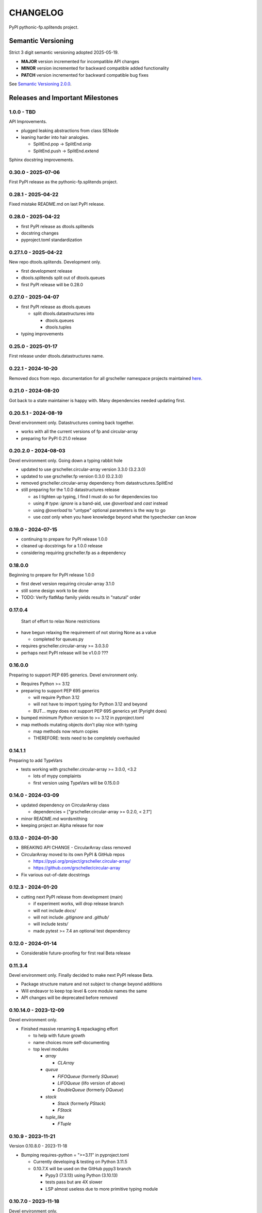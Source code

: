 CHANGELOG
=========

PyPI pythonic-fp.splitends project.

Semantic Versioning
-------------------

Strict 3 digit semantic versioning adopted 2025-05-19.

- **MAJOR** version incremented for incompatible API changes
- **MINOR** version incremented for backward compatible added functionality
- **PATCH** version incremented for backward compatible bug fixes

See `Semantic Versioning 2.0.0 <https://semver.org>`_.

Releases and Important Milestones
---------------------------------

1.0.0 - TBD
~~~~~~~~~~~

API Improvements.

- plugged leaking abstractions from class SENode
- leaning harder into hair analogies.

  - SplitEnd.pop -> SplitEnd.snip
  - SplitEnd.push -> SplitEnd.extend

Sphinx docstring improvements.

0.30.0 - 2025-07-06
~~~~~~~~~~~~~~~~~~~

First PyPI release as the pythonic-fp.splitends project.

0.28.1 - 2025-04-22
~~~~~~~~~~~~~~~~~~~

Fixed mistake README.md on last PyPI release.

0.28.0 - 2025-04-22
~~~~~~~~~~~~~~~~~~~

- first PyPI release as dtools.splitends
- docstring changes
- pyproject.toml standardization

0.27.1.0 - 2025-04-22
~~~~~~~~~~~~~~~~~~~~~

New repo dtools.splitends. Development only.

- first development release
- dtools.splitends split out of dtools.queues
- first PyPI release will be 0.28.0

0.27.0 - 2025-04-07
~~~~~~~~~~~~~~~~~~~

- first PyPI release as dtools.queues

  - split dtools.datastructures into

    - dtools.queues
    - dtools.tuples

- typing improvements

0.25.0 - 2025-01-17
~~~~~~~~~~~~~~~~~~~

First release under dtools.datastructures name.

0.22.1 - 2024-10-20
~~~~~~~~~~~~~~~~~~~

Removed docs from repo. documentation
for all grscheller namespace projects maintained
`here <https://grscheller.github.io/grscheller-pypi-namespace-docs/>`_.

0.21.0 - 2024-08-20
~~~~~~~~~~~~~~~~~~~

Got back to a state maintainer is happy with. Many dependencies needed updating
first.

0.20.5.1 - 2024-08-19
~~~~~~~~~~~~~~~~~~~~~

Devel environment only. Datastructures coming back together.

- works with all the current versions of fp and circular-array
- preparing for PyPI 0.21.0 release

0.20.2.0 - 2024-08-03
~~~~~~~~~~~~~~~~~~~~~

Devel environment only. Going down a typing rabbit hole

- updated to use grscheller.circular-array version 3.3.0 (3.2.3.0)
- updated to use grscheller.fp version 0.3.0 (0.2.3.0)
- removed grscheller.circular-array dependency from datastructures.SplitEnd
- still preparing for the 1.0.0 datastructures release

  - as I tighten up typing, I find I must do so for dependencies too
  - using `# type: ignore` is a band-aid, use `@overload` and `cast` instead
  - using `@overload` to "untype" optional parameters is the way to go
  - use `cast` only when you have knowledge beyond what the typechecker can know

0.19.0 - 2024-07-15
~~~~~~~~~~~~~~~~~~~

- continuing to prepare for PyPI release 1.0.0
- cleaned up docstrings for a 1.0.0 release
- considering requiring grscheller.fp as a dependency

0.18.0.0
~~~~~~~~

Beginning to prepare for PyPI release 1.0.0

- first devel version requiring circular-array 3.1.0
- still some design work to be done
- TODO: Verify flatMap family yields results in "natural" order

0.17.0.4
~~~~~~~~

 Start of effort to relax None restrictions

- have begun relaxing the requirement of not storing None as a value

  - completed for queues.py

- requires grscheller.circular-array >= 3.0.3.0
- perhaps next PyPI release will be v1.0.0 ???

0.16.0.0
~~~~~~~~

Preparing to support PEP 695 generics. Devel environment only.

- Requires Python >= 3.12
- preparing to support PEP 695 generics

  - will require Python 3.12
  - will not have to import typing for Python 3.12 and beyond
  - BUT... mypy does not support PEP 695 generics yet (Pyright does)

- bumped minimum Python version to >= 3.12 in pyproject.toml
- map methods mutating objects don't play nice with typing

  - map methods now return copies
  - THEREFORE: tests need to be completely overhauled

0.14.1.1
~~~~~~~~

Preparing to add TypeVars

- tests working with grscheller.circular-array >= 3.0.0, \<3.2

  - lots of mypy complaints
  - first version using TypeVars will be 0.15.0.0

0.14.0 - 2024-03-09
~~~~~~~~~~~~~~~~~~~

- updated dependency on CircularArray class

  - dependencies = ["grscheller.circular-array >= 0.2.0, < 2.1"]

- minor README.md wordsmithing
- keeping project an Alpha release for now

0.13.0 - 2024-01-30
~~~~~~~~~~~~~~~~~~~

- BREAKING API CHANGE - CircularArray class removed
- CircularArray moved to its own PyPI & GitHub repos

  - https://pypi.org/project/grscheller.circular-array/
  - https://github.com/grscheller/circular-array

- Fix various out-of-date docstrings

0.12.3 - 2024-01-20
~~~~~~~~~~~~~~~~~~~

- cutting next PyPI release from development (main)

  - if experiment works, will drop release branch
  - will not include `docs/`
  - will not include `.gitignore` and `.github/`
  - will include `tests/`
  - made pytest >= 7.4 an optional test dependency

0.12.0 - 2024-01-14
~~~~~~~~~~~~~~~~~~~

- Considerable future-proofing for first real Beta release

0.11.3.4
~~~~~~~~

Devel environment only. Finally decided to make next PyPI release Beta.

- Package structure mature and not subject to change beyond additions
- Will endeavor to keep top level & core module names the same
- API changes will be deprecated before removed

0.10.14.0 - 2023-12-09
~~~~~~~~~~~~~~~~~~~~~~

Devel environment only.

- Finished massive renaming & repackaging effort

  - to help with future growth
  - name choices more self-documenting
  - top level modules

    - `array`

      - `CLArray`

    - `queue`

      - `FIFOQueue` (formerly `SQueue`)
      - `LIFOQueue` (lifo version of above)
      - `DoubleQueue` (formerly `DQueue`)

    - `stack`

      - `Stack` (formerly `PStack`)
      - `FStack`

    - `tuple_like`

      - `FTuple`

0.10.9 - 2023-11-21
~~~~~~~~~~~~~~~~~~~

Version 0.10.8.0 - 2023-11-18

- Bumping requires-python = ">=3.11" in pyproject.toml

  - Currently developing & testing on Python 3.11.5
  - 0.10.7.X will be used on the GitHub pypy3 branch

    - Pypy3 (7.3.13) using Python (3.10.13)
    - tests pass but are 4X slower
    - LSP almost useless due to more primitive typing module

0.10.7.0 - 2023-11-18
~~~~~~~~~~~~~~~~~~~~~

Devel environment only.

- Overhauled `__repr__` & `__str__` methods for all classes

  - tests that `ds == eval(repr(ds))` for all data structures ds in package

- Updated markdown overview documentation

0.10.1.0 - 2023-11-11
~~~~~~~~~~~~~~~~~~~~~

Devel environment only.

- Removed flatMap methods from stateful objects

  - `FLArray`, `DQueue`, `SQueue`, `PStack`
  - kept the `map` method for each

- some restructuring so package will scale better in the future

0.9.1 - 2023-11-09
~~~~~~~~~~~~~~~~~~

- First Beta release of grscheller.datastructures on PyPI
- Infrastructure stable
- Existing datastructures only should need API additions
- Type annotations working extremely well
- Using Pdoc3 to generate documentation on GitHub

  - see https://grscheller.github.io/datastructures/

- All iterators conform to Python language "iterator protocol"
- Improved docstrings
- Future directions:

  - Develop some "typed" containers
  - Need to use this package in other projects to gain insight

0.8.6.0 - 2023-11-05
~~~~~~~~~~~~~~~~~~~~

 Devel environment only.

- Finally got queue.py & stack.py inheritance sorted out
- LSP with Pyright working quite well
- Goals for next PyPI release:

  - combine methods

    - `tail` and `tailOr`
    - `cons` and `consOr`
    - `head` and `headOr`

0.8.3.0 - 2023-11-02
~~~~~~~~~~~~~~~~~~~~

 Devel environment only.

- major API breaking change

  - `Dqueue` renamed `DQueue`

- tests now work

0.8.0.0 - 2023-10-28
~~~~~~~~~~~~~~~~~~~~

- API breaking changes

  - did not find everything returning self upon mutation

- Efforts for future directions

  - decided to use pdoc3 over sphinx to generate API documentation
  - need to resolve tension of package being Pythonic and Functional

0.7.5.0 - 2023-10-26
~~~~~~~~~~~~~~~~~~~~

Devel environment only.

- moved pytest test suite to root of the repo

  - src/grscheller/datastructures/tests -> tests/
  - seems to be the canonical location of a test suite

- instructions to run test suite in tests/__init__.py

0.7.4.0 - 2023-10-25
~~~~~~~~~~~~~~~~~~~~

- More mature
- More Pythonic
- Major API changes
- Still tagging it an Alpha release

0.7.2.0 - 2023-10-18
~~~~~~~~~~~~~~~~~~~~

- `Queue` & `Dqueue` no longer return `Maybe` objects

  - Neither store `None` as a value
  - Now safe to return `None` for non-existent values

    - like popping or peaking from an empty `queue` or `dqueue`

0.7.0.0 - 2023-10-16
~~~~~~~~~~~~~~~~~~~~

Devel environment only.

- added `Queue` data structure representing a FIFO queue
- renamed two `Dqueue` methods

  - `headR` -> `peakLastIn`
  - `headL` -> `peakNextOut`

- went ahead and removed `Stack` head method

  - fair since I still labeling releases as alpha releases
  - the API is still a work in progress

- updated README.md

  - foreshadowing making a distinction between

    - objects "sharing" their data -> FP methods return copies
    - objects "contain" their data -> FP methods mutate object

  - added info on class `Queue`

0.6.9.0 - 2023-10-09
~~~~~~~~~~~~~~~~~~~~

PyPI release.

- renamed core module to `iterlib` module

  - library just contained functions for manipulating iterators
  - TODO: use `mergeIters` as a guide for an iterator "zip" function

- class Stack better in alignment with:

  - Python lists

    - more natural for Stack to iterate backwards starting from head
    - removed Stack's `__getitem__` method
    - both pop and push/append from end

  - `Dqueue` which wraps a `Circle` instance

    - also `Dqueue` does not have a `__getitem__` method

  - `Circle` implements a circular array with a Python List

0.6.8.6 - 2023-10-08
~~~~~~~~~~~~~~~~~~~~

Devel environment only.

- 3 new methods for class `Circle` and `Dqueue`

  - `mapSelf`, `flatMapSelf`, `mergeMapSelf`

    - these correspond to `map`, `flatMap`, `mergeMap`
    - except they act on the class objects themselves, not new instances

- not worth the maintenance effort maintaining two version of `Dqueue`

  - one returning new instances
  - the other modifying the object in place

0.6.8.3 - 2023-10-06
~~~~~~~~~~~~~~~~~~~~

Devel environment only.

- class `Carray` renamed to `Circle`

  - implements a circular array based on a Python List
  - resizes itself as needed
  - will handle `None` values being pushed and popped from it
  - implemented in the grscheller.datastructures.circle module
  - O(1) pushing/popping to/from either end
  - O(1) length determination
  - O(1) indexing for setting and getting values.

- `Dqueue` implemented with `Circle` class instead of `list` directly
- Ensured that `None` is never pushed to `Stack` & `Dqueue` objects

0.6.3.2 - 2023-09-30
~~~~~~~~~~~~~~~~~~~~

Devel environment only.

- Improved comments and type annotations
- Removed isEmpty method from `Dqueue` class
- Both `Dqueue` & `Stack` objects evaluate true when non-empty
- Beginning preparations for the next PyPI release

  - Want to make next PyPI release a Beta release
  - Need to improve test suite first

0.6.2.0 - 2023-09-25
~~~~~~~~~~~~~~~~~~~~

Devel environment only. Removed `isEmpty` method from `Stack` class.

0.6.1.0 - 2023-09-25
~~~~~~~~~~~~~~~~~~~~

Devel environment only.

- Maybe `get()` and `getOrElse()` API changes
- getting a better handle on type annotation

  - work-in-progress
  - erroneous LSP error messages greatly reduced

0.5.2.1 - 2023-09-24
~~~~~~~~~~~~~~~~~~~~

PyPI release.

- data structures now support a much more FP style for Python

  - introduces the use of type annotations for this effort
  - much better test coverage

0.3.0.2 - 2023-09-09
~~~~~~~~~~~~~~~~~~~~

PyPI release.

- updated class `Dqueue`

  - added `__eq__` method
  - added equality tests to tests/test_dqueue.py

- improved docstrings

0.2.2.2 - 2023-09-04
~~~~~~~~~~~~~~~~~~~~

PyPI release.

- decided base package should have no dependencies other than

  - Python version (>=2.10 due to use of Python match statement)
  - Python standard libraries

- made pytest an optional [test] dependency
- added src/ as a top level directory as per

  - https://packaging.python.org/en/latest/tutorials/packaging-projects/
  - could not do the same for tests/ if end users are to have access

0.2.1.0 - 2023-09-03
~~~~~~~~~~~~~~~~~~~~

PyPI release.

- first Version uploaded to PyPI
- https://pypi.org/project/grscheller.datastructures/
- Install from PyPI

  - `$ pip install grscheller.datastructures==0.2.1.0`
  - `$ pip install grscheller.datastructures` # for top level version

- Install from GitHub

  - `$ pip install git+https://github.com/grscheller/datastructures@v0.2.1.0`

- pytest made a dependency

  - useful & less confusing to developers and end users

    - good for systems I have not tested on
    - prevents another pytest from being picked up from shell $PATH

      - using a different python version
      - giving "package not found" errors

    - for CI/CD pipelines requiring unit testing

0.2.0.2 - 2023-08-29
~~~~~~~~~~~~~~~~~~~~

First version grscheller.datastructures installed from GitHub with pip
`$ pip install git+https://github.com/grscheller/datastructures@v0.2.0.2`

0.2.0.0 - 2023-08-29
~~~~~~~~~~~~~~~~~~~~

Devel environment only.

- BREAKING API CHANGE!!!
- `Dqueue` pushL & pushR methods now return references to self

  - These methods used to return the data being pushed
  - Now able to "." chain push methods together

- Updated tests - before making API changes
- First version to be "released" on GitHub

0.1.1.0 - 2023-08-27
~~~~~~~~~~~~~~~~~~~~

 Devel environment only.

- grscheller.datastructures moved to its own GitHub repo
- https://github.com/grscheller/datastructures

  - GitHub and PyPI user names just a happy coincidence

0.1.0.0 - 2023-08-27
~~~~~~~~~~~~~~~~~~~~

- Package implementing data structures which do not throw exceptions
- Did not push to PyPI until version 0.2.1.0
- Initial Python grscheller.datastructures for 0.1.0.0 commit:

  - `dqueue` - implements a double sided queue class `Dqueue`
  - `stack` - implements a LIFO stack class `Stack`
